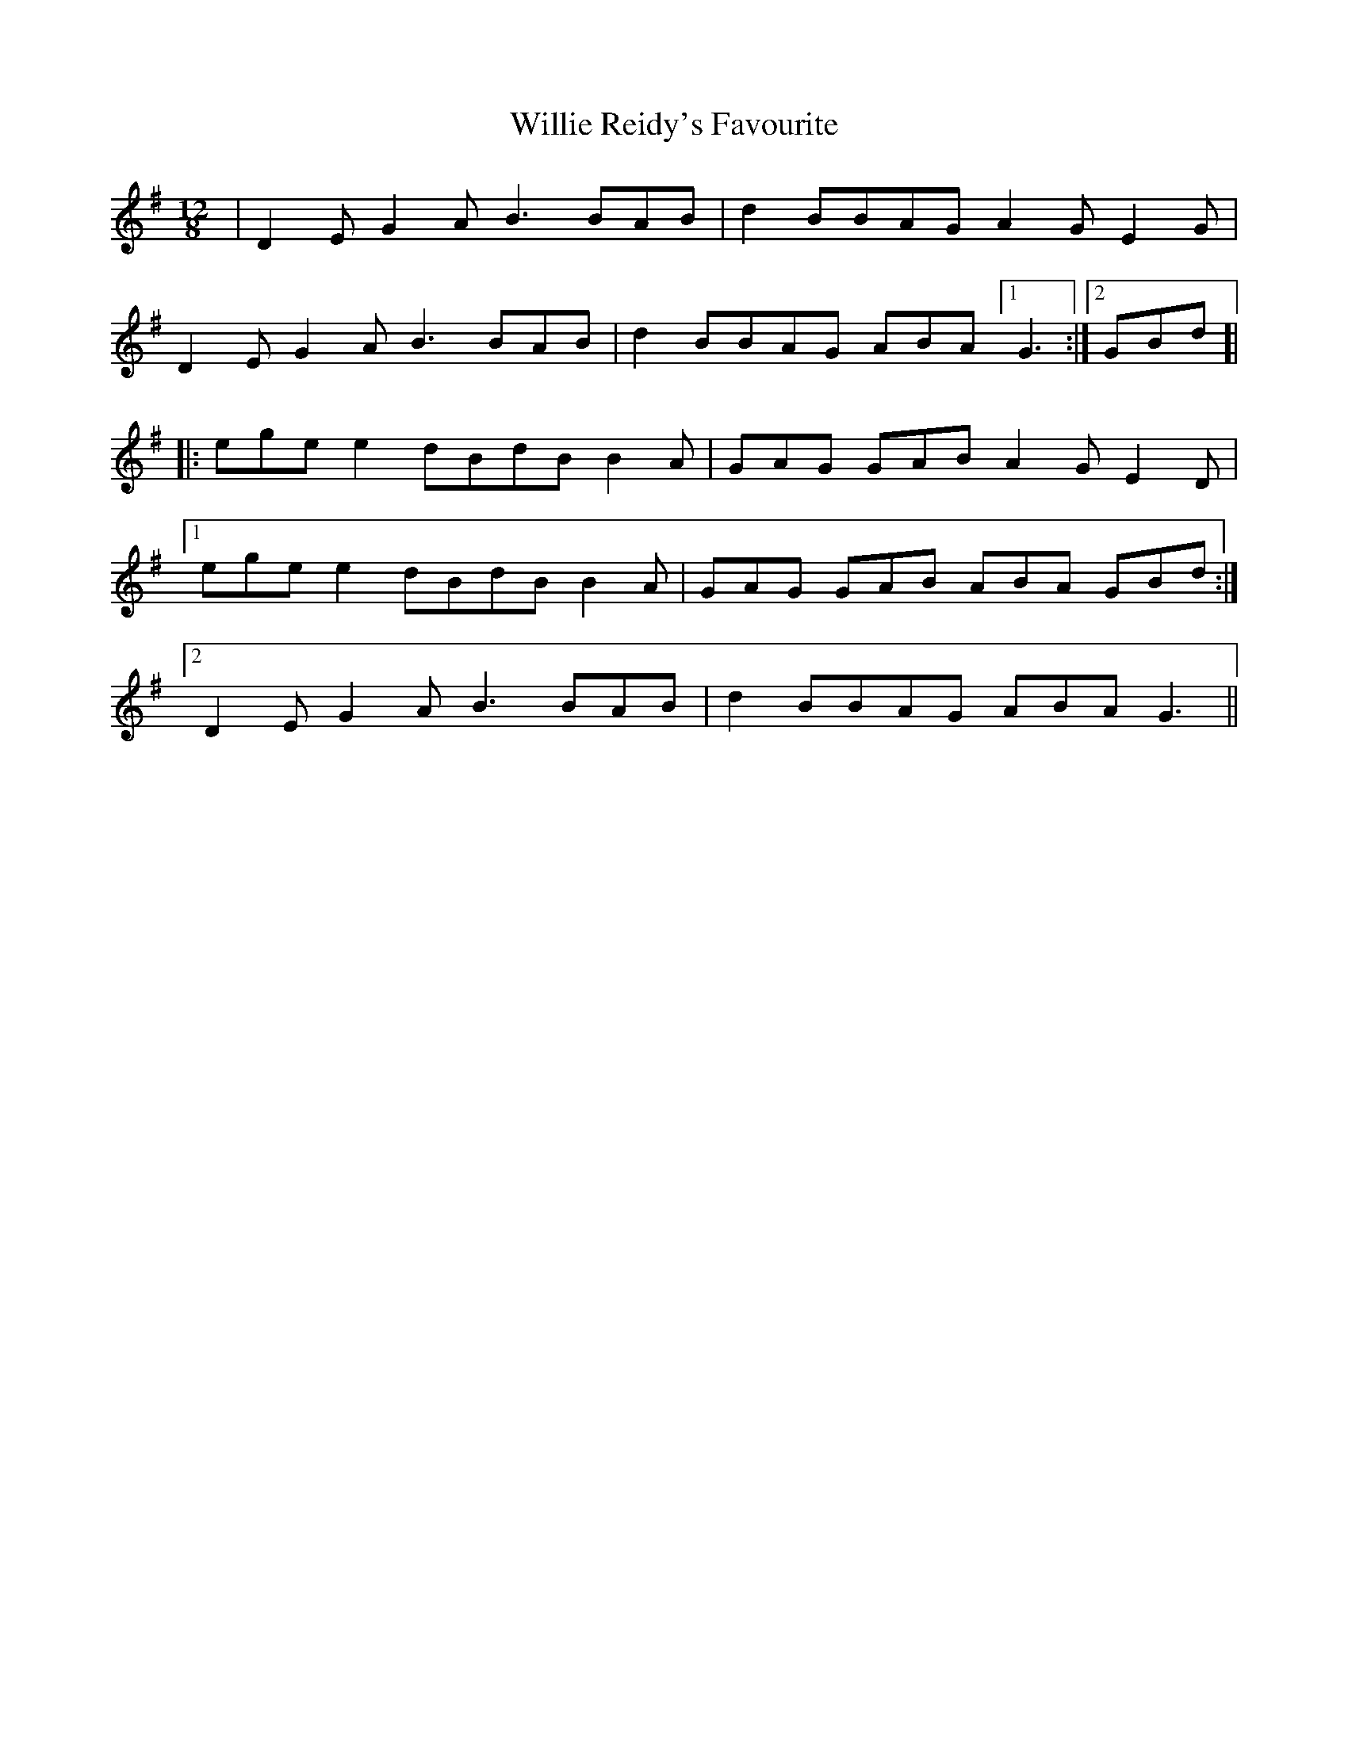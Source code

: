 X: 1
T: Willie Reidy's Favourite
Z: Mattias Redbo
S: https://thesession.org/tunes/16120#setting30383
R: slide
M: 12/8
L: 1/8
K: Gmaj
|D2E G2A B3 BAB| d2 BBAG A2 G E2 G|
D2E G2A B3 BAB| d2 BBAG ABA [1 G3:|[2 GBd]|
|:ege e2 dBdB B2A|GAG GAB A2 G E2 D|
[1 ege e2 dBdB B2A|GAG GAB ABA GBd:|
[2 D2E G2A B3 BAB| d2 BBAG ABA  G3||
